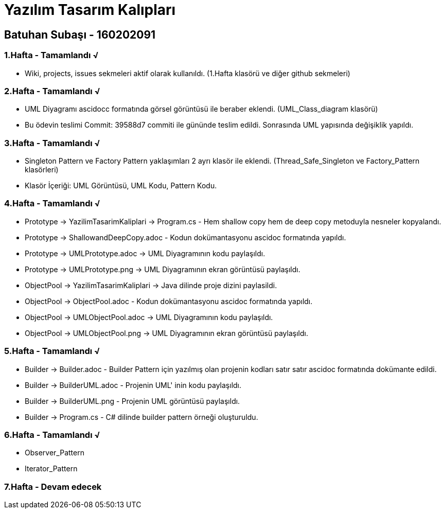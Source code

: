 = Yazılım Tasarım Kalıpları

== Batuhan Subaşı - 160202091

=== 1.Hafta - Tamamlandı √

- Wiki, projects, issues sekmeleri aktif olarak kullanıldı. (1.Hafta klasörü ve diğer github sekmeleri)

=== 2.Hafta - Tamamlandı √

- UML Diyagramı ascidocc formatında görsel görüntüsü ile beraber eklendi. (UML_Class_diagram klasörü)

- Bu ödevin teslimi Commit: 39588d7 commiti ile gününde teslim edildi. Sonrasında UML yapısında değişiklik yapıldı.

=== 3.Hafta - Tamamlandı √

- Singleton Pattern ve Factory Pattern yaklaşımları 2 ayrı klasör ile eklendi. (Thread_Safe_Singleton ve Factory_Pattern klasörleri)
- Klasör İçeriği: UML Görüntüsü, UML Kodu, Pattern Kodu.

=== 4.Hafta - Tamamlandı √

- Prototype -> YazilimTasarimKaliplari -> Program.cs - Hem shallow copy hem de deep copy metoduyla nesneler kopyalandı.
- Prototype -> ShallowandDeepCopy.adoc - Kodun dokümantasyonu ascidoc formatında yapıldı.
- Prototype -> UMLPrototype.adoc -> UML Diyagramının kodu paylaşıldı.
- Prototype -> UMLPrototype.png -> UML Diyagramının ekran görüntüsü paylaşıldı.
- ObjectPool -> YazilimTasarimKaliplari -> Java dilinde proje dizini paylasildi.
- ObjectPool -> ObjectPool.adoc - Kodun dokümantasyonu ascidoc formatında yapıldı.
- ObjectPool -> UMLObjectPool.adoc -> UML Diyagramının kodu paylaşıldı.
- ObjectPool -> UMLObjectPool.png -> UML Diyagramının ekran görüntüsü paylaşıldı.

=== 5.Hafta - Tamamlandı √

- Builder -> Builder.adoc - Builder Pattern için yazılmış olan projenin kodları satır satır ascidoc formatında dokümante edildi.
- Builder -> BuilderUML.adoc - Projenin UML' inin kodu paylaşıldı.
- Builder -> BuilderUML.png - Projenin UML görüntüsü paylaşıldı.
- Builder -> Program.cs - C# dilinde builder pattern örneği oluşturuldu.

=== 6.Hafta - Tamamlandı √

- Observer_Pattern
- Iterator_Pattern

=== 7.Hafta - Devam edecek 
